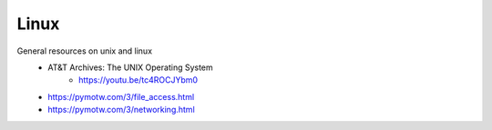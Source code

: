 
Linux
=====

General resources on unix and linux
    - AT&T Archives: The UNIX Operating System
        - https://youtu.be/tc4ROCJYbm0
    - https://pymotw.com/3/file_access.html
    - https://pymotw.com/3/networking.html

